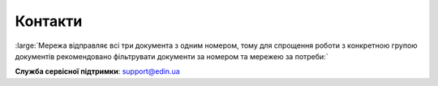 Контакти
+++++++++++++++++++++++++++++++++++++++++++++++

.. role:: red

.. role:: large

:red:`:large:`Мережа відправляє всі три документа з одним номером, тому для спрощення роботи з конкретною групою документів рекомендовано фільтрувати документи за номером та мережею за потреби:``



**Служба сервісної підтримки**: support@edin.ua
